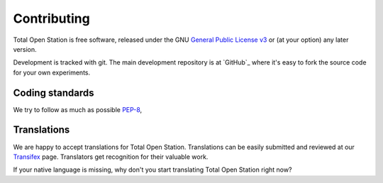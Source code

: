.. _contributing:

==============
 Contributing
==============

Total Open Station is free software, released under the GNU `General
Public License v3`_ or (at your option) any later version.

.. _`General Public License v3`: http://www.gnu.org/licenses/gpl-3.0.html

Development is tracked with git. The main development repository is at
`GitHub`_ where it's easy to fork the source code for your own experiments.



Coding standards
================

We try to follow as much as possible PEP-8_,

.. _PEP-8: http://www.python.org/dev/peps/pep-0008/

Translations
============

We are happy to accept translations for Total Open
Station. Translations can be easily submitted and reviewed at our
Transifex_ page. Translators get recognition for their valuable work.

If your native language is missing, why don't you start translating
Total Open Station right now?

.. _Transifex: https://www.transifex.com/projects/p/totalopenstation/resource/totalopenstation-app/
